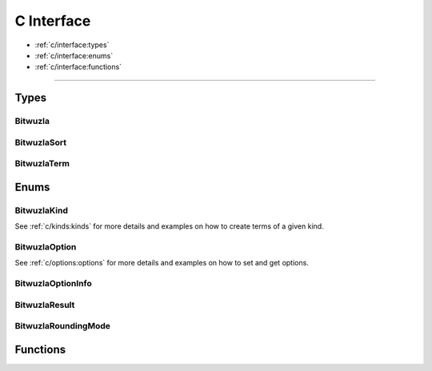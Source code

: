 C Interface
===========

* :ref:`c/interface:types`
* :ref:`c/interface:enums`
* :ref:`c/interface:functions`

---------


Types
-----

Bitwuzla
^^^^^^^^^^^^^^^
.. doxygentypedef:: Bitwuzla
    :project: Bitwuzla_c

BitwuzlaSort
^^^^^^^^^^^^^^^
.. doxygentypedef:: BitwuzlaSort
    :project: Bitwuzla_c

BitwuzlaTerm
^^^^^^^^^^^^^^^
.. doxygentypedef:: BitwuzlaTerm
    :project: Bitwuzla_c


Enums
------

BitwuzlaKind
^^^^^^^^^^^^
See :ref:`c/kinds:kinds` for more details and examples on how to create terms
of a given kind.

BitwuzlaOption
^^^^^^^^^^^^^^
See :ref:`c/options:options` for more details and examples on how to set and
get options.

BitwuzlaOptionInfo
^^^^^^^^^^^^^^^^^^
.. doxygenstruct:: BitwuzlaOptionInfo
    :project: Bitwuzla_c
    :members:

BitwuzlaResult
^^^^^^^^^^^^^^^
.. doxygenenum:: BitwuzlaResult
    :project: Bitwuzla_c

BitwuzlaRoundingMode
^^^^^^^^^^^^^^^^^^^^^
.. doxygenenum:: BitwuzlaRoundingMode
    :project: Bitwuzla_c


Functions
---------

.. doxygenfile:: bitwuzla.h
    :project: Bitwuzla_c
    :sections: func

